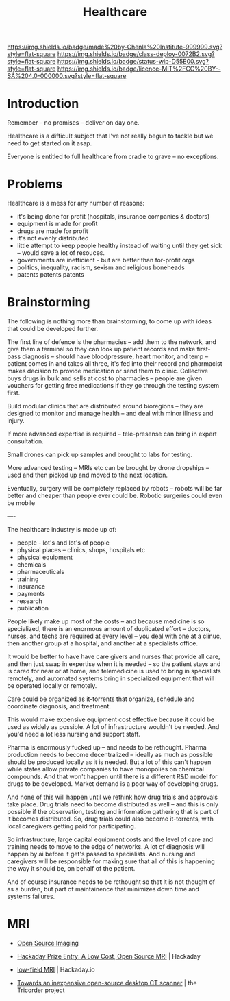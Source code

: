 #   -*- mode: org; fill-column: 60 -*-
#+TITLE: Healthcare
#+STARTUP: showall
#+TOC: headlines 4
#+PROPERTY: filename
  :PROPERTIES:
  :CUSTOM_ID: 
  :Name:      /home/deerpig/proj/chenla/deploy/deploy-health.org
  :Created:   2017-03-28T10:51@Prek Leap (11.642600N-104.919210W)
  :ID:        68902717-01c2-44ca-b017-b8a3558ae3b9
  :VER:       551631245.465847312
  :GEO:       48P-491193-1287029-15
  :BXID:      proj:ITV0-4435
  :Class:     deploy
  :Type:      work
  :Status:    wip 
  :Licence:   MIT/CC BY-SA 4.0
  :END:

[[https://img.shields.io/badge/made%20by-Chenla%20Institute-999999.svg?style=flat-square]] 
[[https://img.shields.io/badge/class-deploy-0072B2.svg?style=flat-square]]
[[https://img.shields.io/badge/status-wip-D55E00.svg?style=flat-square]]
[[https://img.shields.io/badge/licence-MIT%2FCC%20BY--SA%204.0-000000.svg?style=flat-square]]

* Introduction

Remember -- no promises -- deliver on day one.

Healthcare is a difficult subject that I've not really begun to tackle
but we need to get started on it asap.

Everyone is entitled to full healthcare from cradle to grave -- no
exceptions.

* Problems

Healthcare is a mess for any number of reasons:

  - it's being done for profit (hospitals, insurance companies & doctors)
  - equipment is made for profit
  - drugs are made for profit
  - it's not evenly distributed
  - little attempt to keep people healthy instead of waiting until
    they get sick -- would save a lot of resouces.
  - governments are inefficient - but are better than for-profit orgs
  - politics, inequality, racism, sexism and religious boneheads
  - patents patents patents

* Brainstorming

The following is nothing more than brainstorming, to come up with
ideas that could be developed further.

The first line of defence is the pharmacies -- add them to the
network, and give them a terminal so they can look up patient records
and make first-pass diagnosis -- should have bloodpressure, heart
monitor, and temp -- patient comes in and takes all three, it's fed
into their record and pharmacist makes decision to provide medication
or send them to clinic.  Collective buys drugs in bulk and sells at
cost to pharmacies -- people are given vouchers for getting free
medications if they go through the testing system first.

Build modular clinics that are distributed around bioregions -- they
are designed to monitor and manage health -- and deal with minor
illness and injury.

If more advanced expertise is required -- tele-presense can bring in
expert consultation.

Small drones can pick up samples and brought to labs for testing.

More advanced testing -- MRIs etc can be brought by drone dropships --
used and then picked up and moved to the next location.

Eventually, surgery will be completely replaced by robots -- robots
will be far better and cheaper than people ever could be.  Robotic
surgeries could even be mobile 


----

The healthcare industry is made up of:

  - people - lot's and lot's of people
  - physical places -- clinics, shops, hospitals etc
  - physical equipment
  - chemicals
  - pharmaceuticals
  - training 
  - insurance
  - payments
  - research
  - publication

People likely make up most of the costs -- and because
medicine is so specialized, there is an enormous amount of
duplicated effort -- doctors, nurses, and techs are required
at every level -- you deal with one at a clinuc, then
another group at a hospital, and another at a specialists
office.

It would be better to have have care givers and nurses that
provide all care, and then just swap in expertise when it is
needed -- so the patient stays and is cared for near or at
home, and telemedicine is used to bring in specialists
remotely, and automated systems bring in specialized
equipment that will be operated locally or remotely.

Care could be organized as it-torrents that organize,
schedule and coordinate diagnosis, and treatment.

This would make expensive equipment cost effective because
it could be used as widely as possible.  A lot of
infrastructure wouldn't be needed.  And you'd need a lot
less nursing and support staff.  

Pharma is enormously fucked up -- and needs to be rethought.
Pharma production needs to become decentralized -- ideally
as much as possible should be produced locally as it is
needed.  But a lot of this can't happen while states allow
private companies to have monopolies on chemical compounds.
And that won't happen until there is a different R&D model
for drugs to be developed.  Market demand is a poor way of
developing drugs.

And none of this will happen until we rethink how drug
trials and approvals take place.  Drug trials need to become
distributed as well -- and this is only possible if the
observation, testing and information gathering that is part
of it becomes distributed.  So, drug trials could also
become it-torrents, with local caregivers getting paid for
participating. 

So infrastructure, large capital equipment costs and the
level of care and training needs to move to the edge of
networks.  A lot of diagnosis will happen by ai before it
get's passed to specialists.  And nursing and caregivers
will be responsible for making sure that all of this is
happening the way it should be, on behalf of the patient.

And of course insurance needs to be rethought so that it is
not thought of as a burden, but part of maintainence that
minimizes down time and systems failures.


* MRI

 - [[http://www.opensourceimaging.org/][Open Source Imaging]] 
 - [[http://hackaday.com/2015/05/04/hackaday-prize-entry-a-low-cost-open-source-mri/][Hackaday Prize Entry: A Low Cost, Open Source MRI]] | Hackaday
 - [[https://hackaday.io/project/5030-low-field-mri][low-field MRI]] | Hackaday.io

 - [[http://www.tricorderproject.org/blog/towards-an-inexpensive-open-source-desktop-ct-scanner/][Towards an inexpensive open-source desktop CT scanner]] | the Tricorder project
